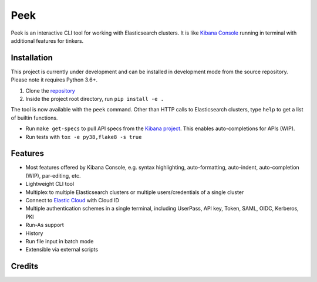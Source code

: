 ====
Peek
====

.. image:: https://github.com/ywangd/peek/workflows/Peek/badge.svg
        :target: https://github.com/ywangd/peek

Peek is an interactive CLI tool for working with Elasticsearch clusters.
It is like `Kibana Console <https://www.elastic.co/guide/en/kibana/current/console-kibana.html>`_
running in terminal with additional features for tinkers.


Installation
------------

This project is currently under development and can be installed in development mode from the source repository.
Please note it requires Python 3.6+.

1. Clone the `repository <https://github.com/ywangd/peek>`_
2. Inside the project root directory, run ``pip install -e .``

The tool is now available with the ``peek`` command. Other than HTTP calls to Elasticsearch clusters, type ``help``
to get a list of builtin functions.

* Run ``make get-specs`` to pull API specs from the `Kibana project <https://github.com/elastic/kibana>`_.
  This enables auto-completions for APIs (WIP).
* Run tests with ``tox -e py38,flake8 -s true``

Features
--------

* Most features offered by Kibana Console, e.g. syntax highlighting, auto-formatting, auto-indent,
  auto-completion (WIP), par-editing, etc.
* Lightweight CLI tool
* Multiplex to multiple Elasticsearch clusters or multiple users/credentials of a single cluster
* Connect to `Elastic Cloud <https://cloud.elastic.co/>`_ with Cloud ID
* Multiple authentication schemes in a single terminal, including UserPass, API key, Token, SAML, OIDC, Kerberos, PKI
* Run-As support
* History
* Run file input in batch mode
* Extensible via external scripts

Credits
-------

